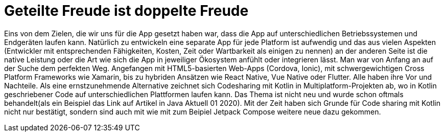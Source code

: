 = Geteilte Freude ist doppelte Freude

Eins von dem Zielen, die wir uns für die App gesetzt haben war, dass die App auf unterschiedlichen Betriebssystemen und Endgeräten laufen kann. Natürlich zu entwickeln eine separate App für jede Platform ist aufwendig und das aus vielen Aspekten (Entwickler mit entsprechenden Fähigkeiten, Kosten, Zeit oder Wartbarkeit als einigen zu nennen) an der anderen Seite ist die native Leistung oder die Art wie sich die App in jeweiliger Ökosystem anfühlt oder integrieren lässt. Man war
von Anfang an auf der Suche dem perfekten Weg. Angefangen mit HTML5-basierten Web-Apps (Cordova, Ionic), mit schwergewichtigen Cross Platform Frameworks wie Xamarin, bis zu hybriden Ansätzen wie React Native, Vue Native oder Flutter. Alle haben ihre Vor und Nachteile.  Als eine ernstzunehmende Alternative zeichnet sich Codesharing mit Kotlin in Multiplatform-Projekten ab, wo in Kotlin geschriebener Code auf  unterschiedlichen Plattformen laufen kann.
Das Thema ist nicht neu und wurde schon oftmals behandelt(als ein Beispiel das Link auf Artikel in Java Aktuell 01 2020). Mit der Zeit haben sich Grunde für Code sharing mit Kotlin nicht nur bestätigt, sondern sind auch mit wie mit zum Beipiel Jetpack Compose weitere neue dazu gekommen.
